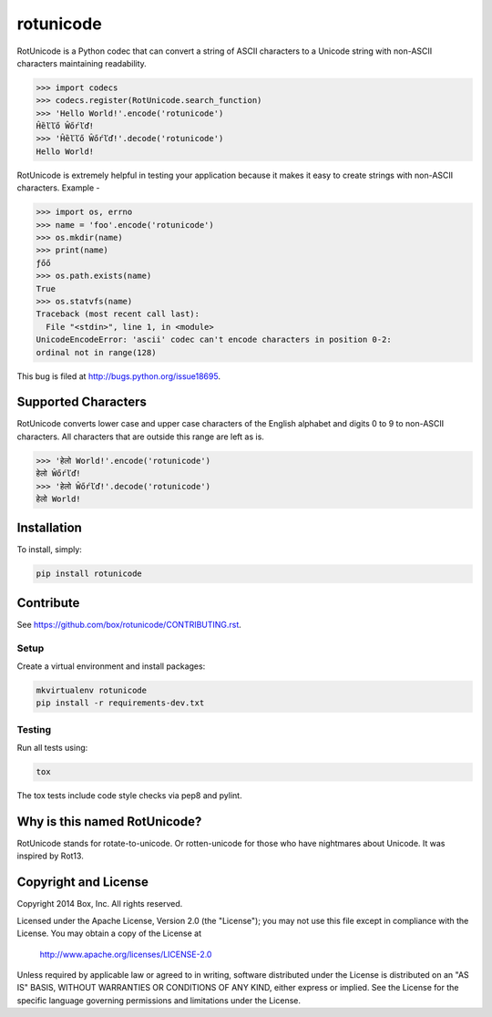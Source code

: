rotunicode
==========

.. image:: https://travis-ci.org/box/rotunicode.png?branch=master
    :target: https://travis-ci.org/box/rotunicode

.. image:: https://coveralls.io/repos/box/rotunicode/badge.png
    :target: https://coveralls.io/r/box/rotunicode

.. image:: https://pypip.in/v/rotunicode/badge.png
    :target: https://crate.io/packages/rotunicode

.. image:: https://pypip.in/d/rotunicode/badge.png
    :target: https://crate.io/packages/rotunicode

RotUnicode is a Python codec that can convert a string of ASCII characters to
a Unicode string with non-ASCII characters maintaining readability.

.. code-block:: pycon

    >>> import codecs
    >>> codecs.register(RotUnicode.search_function)
    >>> 'Hello World!'.encode('rotunicode')
    Ĥȅľľő Ŵőŕľď!
    >>> 'Ĥȅľľő Ŵőŕľď!'.decode('rotunicode')
    Hello World!


RotUnicode is extremely helpful in testing your application because it makes it
easy to create strings with non-ASCII characters. Example -

.. code-block:: pycon

    >>> import os, errno
    >>> name = 'foo'.encode('rotunicode')
    >>> os.mkdir(name)
    >>> print(name)
    ƒőő
    >>> os.path.exists(name)
    True
    >>> os.statvfs(name)
    Traceback (most recent call last):
      File "<stdin>", line 1, in <module>
    UnicodeEncodeError: 'ascii' codec can't encode characters in position 0-2:
    ordinal not in range(128)

This bug is filed at http://bugs.python.org/issue18695.


Supported Characters
--------------------

RotUnicode converts lower case and upper case characters of the English
alphabet and digits 0 to 9 to non-ASCII characters. All characters that are
outside this range are left as is.

.. code-block:: pycon

    >>> 'हेलो World!'.encode('rotunicode')
    हेलो Ŵőŕľď!
    >>> 'हेलो Ŵőŕľď!'.decode('rotunicode')
    हेलो World!


Installation
------------

To install, simply:

.. code-block:: console

    pip install rotunicode


Contribute
----------

See `<https://github.com/box/rotunicode/CONTRIBUTING.rst>`_.


Setup
~~~~~

Create a virtual environment and install packages:

.. code-block:: console

    mkvirtualenv rotunicode
    pip install -r requirements-dev.txt


Testing
~~~~~~~

Run all tests using:

.. code-block:: console

    tox

The tox tests include code style checks via pep8 and pylint.


Why is this named RotUnicode?
-----------------------------

RotUnicode stands for rotate-to-unicode. Or rotten-unicode for those who have
nightmares about Unicode. It was inspired by Rot13.


Copyright and License
---------------------

Copyright 2014 Box, Inc. All rights reserved.

Licensed under the Apache License, Version 2.0 (the "License");
you may not use this file except in compliance with the License.
You may obtain a copy of the License at

   http://www.apache.org/licenses/LICENSE-2.0

Unless required by applicable law or agreed to in writing, software
distributed under the License is distributed on an "AS IS" BASIS,
WITHOUT WARRANTIES OR CONDITIONS OF ANY KIND, either express or implied.
See the License for the specific language governing permissions and
limitations under the License.

